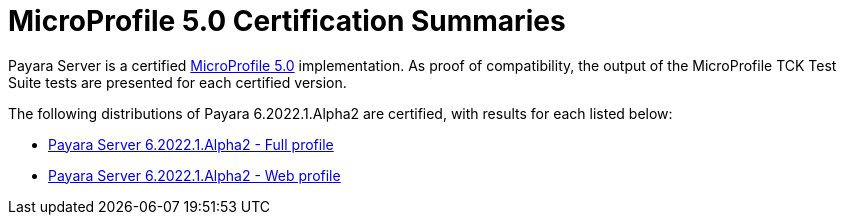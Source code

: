 = MicroProfile 5.0 Certification Summaries

Payara Server is a certified https://projects.eclipse.org/projects/technology.microprofile/[MicroProfile 5.0] implementation.
As proof of compatibility, the output of the MicroProfile TCK Test Suite tests are presented for each certified version.

The following distributions of Payara 6.2022.1.Alpha2 are certified, with results for each listed below:

* xref:Eclipse MicroProfile Certification/6.2022.1.Alpha2/Server Full TCK Results.adoc[Payara Server 6.2022.1.Alpha2 - Full profile]
* xref:Eclipse MicroProfile Certification/6.2022.1.Alpha2/Server Web TCK Results.adoc[Payara Server 6.2022.1.Alpha2 - Web profile]